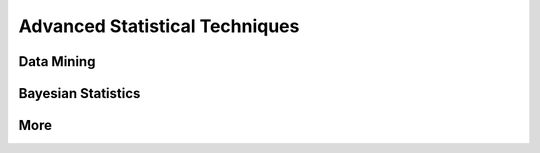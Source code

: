 
===============================
Advanced Statistical Techniques
===============================

Data Mining
-----------

Bayesian Statistics
-------------------

More
----
